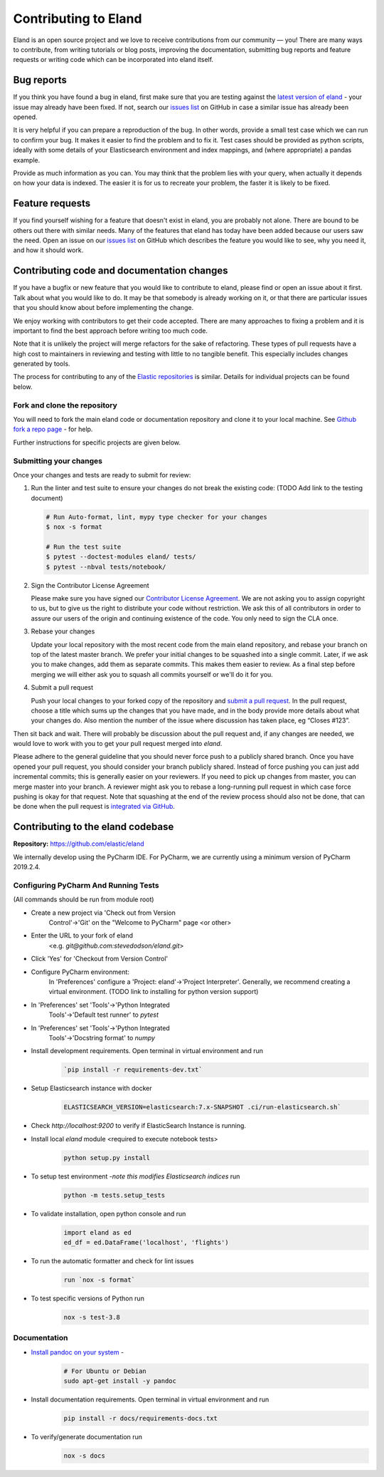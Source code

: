 =====================
Contributing to Eland
=====================

Eland is an open source project and we love to receive contributions
from our community — you! There are many ways to contribute, from
writing tutorials or blog posts, improving the documentation, submitting
bug reports and feature requests or writing code which can be
incorporated into eland itself.

Bug reports
-----------

If you think you have found a bug in eland, first make sure that you are
testing against the `latest version of
eland <https://github.com/elastic/eland>`__ - your issue may already
have been fixed. If not, search our `issues
list <https://github.com/elastic/eland/issues>`__ on GitHub in case a
similar issue has already been opened.

It is very helpful if you can prepare a reproduction of the bug. In
other words, provide a small test case which we can run to confirm your
bug. It makes it easier to find the problem and to fix it. Test cases
should be provided as python scripts, ideally with some details of your
Elasticsearch environment and index mappings, and (where appropriate) a
pandas example.

Provide as much information as you can. You may think that the problem
lies with your query, when actually it depends on how your data is
indexed. The easier it is for us to recreate your problem, the faster it
is likely to be fixed.

Feature requests
----------------

If you find yourself wishing for a feature that doesn't exist in eland,
you are probably not alone. There are bound to be others out there with
similar needs. Many of the features that eland has today have been added
because our users saw the need. Open an issue on our `issues
list <https://github.com/elastic/eland/issues>`__ on GitHub which
describes the feature you would like to see, why you need it, and how it
should work.

Contributing code and documentation changes
-------------------------------------------

If you have a bugfix or new feature that you would like to contribute to
eland, please find or open an issue about it first. Talk about what you
would like to do. It may be that somebody is already working on it, or
that there are particular issues that you should know about before
implementing the change.

We enjoy working with contributors to get their code accepted. There are
many approaches to fixing a problem and it is important to find the best
approach before writing too much code.

Note that it is unlikely the project will merge refactors for the sake
of refactoring. These types of pull requests have a high cost to
maintainers in reviewing and testing with little to no tangible benefit.
This especially includes changes generated by tools.

The process for contributing to any of the `Elastic
repositories <https://github.com/elastic/>`__ is similar. Details for
individual projects can be found below.

Fork and clone the repository
~~~~~~~~~~~~~~~~~~~~~~~~~~~~~

You will need to fork the main eland code or documentation repository
and clone it to your local machine. See `Github fork a repo
page <https://docs.github.com/en/free-pro-team@latest/github/getting-started-with-github/fork-a-repo>`__ - for help.

Further instructions for specific projects are given below.

Submitting your changes
~~~~~~~~~~~~~~~~~~~~~~~

Once your changes and tests are ready to submit for review:

1. Run the linter and test suite to ensure your changes do not break the existing code:
   (TODO Add link to the testing document)

   .. code-block:: bash

      # Run Auto-format, lint, mypy type checker for your changes
      $ nox -s format

      # Run the test suite
      $ pytest --doctest-modules eland/ tests/
      $ pytest --nbval tests/notebook/

2. Sign the Contributor License Agreement

   Please make sure you have signed our `Contributor License
   Agreement <https://www.elastic.co/contributor-agreement/>`__. We are
   not asking you to assign copyright to us, but to give us the right to
   distribute your code without restriction. We ask this of all
   contributors in order to assure our users of the origin and
   continuing existence of the code. You only need to sign the CLA once.

3. Rebase your changes

   Update your local repository with the most recent code from the main
   eland repository, and rebase your branch on top of the latest master
   branch. We prefer your initial changes to be squashed into a single
   commit. Later, if we ask you to make changes, add them as separate
   commits. This makes them easier to review. As a final step before
   merging we will either ask you to squash all commits yourself or
   we'll do it for you.

4. Submit a pull request

   Push your local changes to your forked copy of the repository and
   `submit a pull
   request <https://docs.github.com/en/free-pro-team@latest/github/collaborating-with-issues-and-pull-requests/proposing-changes-to-your-work-with-pull-requests>`__. In
   the pull request, choose a title which sums up the changes that you
   have made, and in the body provide more details about what your
   changes do. Also mention the number of the issue where discussion has
   taken place, eg “Closes #123”.

Then sit back and wait. There will probably be discussion about the pull
request and, if any changes are needed, we would love to work with you
to get your pull request merged into `eland`.

Please adhere to the general guideline that you should never force push
to a publicly shared branch. Once you have opened your pull request, you
should consider your branch publicly shared. Instead of force pushing
you can just add incremental commits; this is generally easier on your
reviewers. If you need to pick up changes from master, you can merge
master into your branch. A reviewer might ask you to rebase a
long-running pull request in which case force pushing is okay for that
request. Note that squashing at the end of the review process should
also not be done, that can be done when the pull request is `integrated
via GitHub <https://github.com/blog/2141-squash-your-commits>`__.

Contributing to the eland codebase
----------------------------------

**Repository:** https://github.com/elastic/eland

We internally develop using the PyCharm IDE. For PyCharm, we are
currently using a minimum version of PyCharm 2019.2.4.

Configuring PyCharm And Running Tests
~~~~~~~~~~~~~~~~~~~~~~~~~~~~~~~~~~~~~

(All commands should be run from module root)

- Create a new project via \'Check out from Version
    Control\'-\>\'Git\' on the \"Welcome to PyCharm\" page  <or other>

- Enter the URL to your fork of eland
     <e.g. `git@github.com:stevedodson/eland.git`>

- Click \'Yes\' for \'Checkout from Version Control\'

- Configure PyCharm environment:
   In \'Preferences\' configure a \'Project: eland\'-\>\'Project Interpreter\'. Generally, we recommend creating a virtual environment.
   (TODO link to installing for python version support)

- In \'Preferences\' set \'Tools\'-\>\'Python Integrated
    Tools\'-\>\'Default test runner\' to `pytest`

- In \'Preferences\' set \'Tools\'-\>\'Python Integrated
    Tools\'-\>\'Docstring format\' to `numpy`

- Install development requirements. Open terminal in virtual environment and run
   .. code-block:: bash

      `pip install -r requirements-dev.txt`

- Setup Elasticsearch instance with docker 
   .. code-block:: bash

      ELASTICSEARCH_VERSION=elasticsearch:7.x-SNAPSHOT .ci/run-elasticsearch.sh`

- Check `http://localhost:9200` to verify if ElasticSearch Instance is running.

- Install local `eland` module  <required to execute notebook tests>
   .. code-block:: bash

      python setup.py install

- To setup test environment -*note this modifies Elasticsearch indices* run
   .. code-block:: bash

      python -m tests.setup_tests

- To validate installation, open python console and run
   .. code-block:: bash

      import eland as ed
      ed_df = ed.DataFrame('localhost', 'flights')

- To run the automatic formatter and check for lint issues
   .. code-block:: bash

      run `nox -s format`

- To test specific versions of Python run
   .. code-block:: bash

      nox -s test-3.8


Documentation
~~~~~~~~~~~~~

- `Install pandoc on your system <https://pandoc.org/installing.html>`__ - 
   .. code-block:: bash

      # For Ubuntu or Debian 
      sudo apt-get install -y pandoc

- Install documentation requirements. Open terminal in virtual environment and run 
   .. code-block:: bash

      pip install -r docs/requirements-docs.txt

- To verify/generate documentation run
   .. code-block:: bash

      nox -s docs
